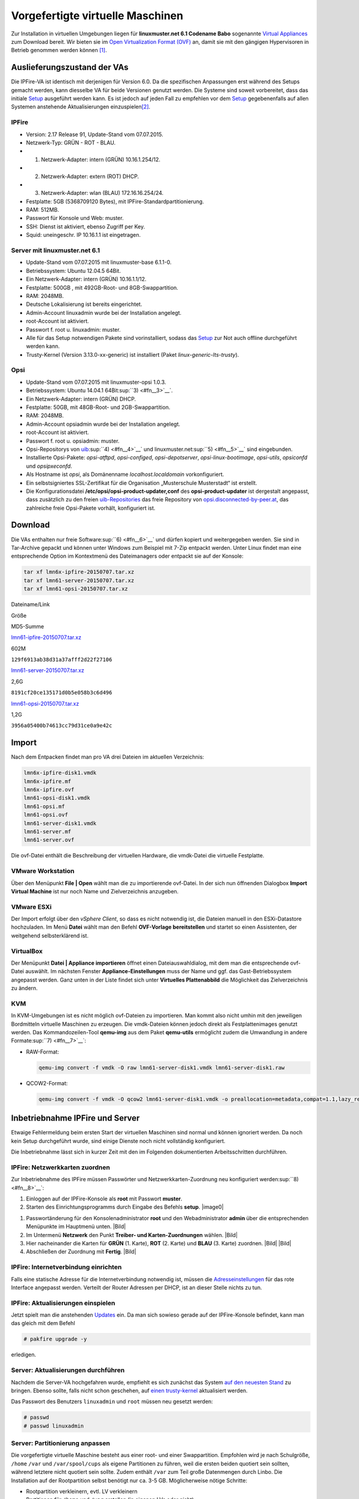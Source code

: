 
Vorgefertigte virtuelle Maschinen
=================================

Zur Installation in virtuellen Umgebungen liegen für **linuxmuster.net
6.1 Codename Babo** sogenannte `Virtual
Appliances <https://de.wikipedia.org/wiki/Virtual_Appliance>`_ zum
Download bereit. Wir bieten sie im `Open Virtualization Format
(OVF) <https://de.wikipedia.org/wiki/Open_Virtualization_Format>`__ an,
damit sie mit den gängigen Hypervisoren in Betrieb genommen werden
können [#fn1]_.

Auslieferungszustand der VAs
----------------------------

Die IPFire-VA ist identisch mit derjenigen für Version 6.0. Da die
spezifischen Anpassungen erst während des Setups gemacht werden, kann
diesselbe VA für beide Versionen genutzt werden. Die Systeme sind soweit
vorbereitet, dass das initiale
`Setup <http://www.linuxmuster.net/wiki/dokumentation:handbuch:installation:server.setup#setup>`__
ausgeführt werden kann. Es ist jedoch auf jeden Fall zu empfehlen vor
dem
`Setup <http://www.linuxmuster.net/wiki/dokumentation:handbuch:installation:server.setup#setup>`__
gegebenenfalls auf allen Systemen anstehende Aktualisierungen
einzuspielen\ [#fn2]_.

IPFire
~~~~~~

-  Version: 2.17 Release 91, Update-Stand vom 07.07.2015.
-  Netzwerk-Typ: GRÜN - ROT - BLAU.
-  1. Netzwerk-Adapter: intern (GRÜN) 10.16.1.254/12.
-  2. Netzwerk-Adapter: extern (ROT) DHCP.
-  3. Netzwerk-Adapter: wlan (BLAU) 172.16.16.254/24.
-  Festplatte: 5GB (5368709120 Bytes), mit
   IPFire-Standardpartitionierung.
-  RAM: 512MB.
-  Passwort für Konsole und Web: muster.
-  SSH: Dienst ist aktiviert, ebenso Zugriff per Key.
-  Squid: uneingeschr. IP 10.16.1.1 ist eingetragen.

Server mit linuxmuster.net 6.1
~~~~~~~~~~~~~~~~~~~~~~~~~~~~~~

-  Update-Stand vom 07.07.2015 mit linuxmuster-base 6.1.1-0.
-  Betriebssystem: Ubuntu 12.04.5 64Bit.
-  Ein Netzwerk-Adapter: intern (GRÜN) 10.16.1.1/12.
-  Festplatte: 500GB , mit 492GB-Root- und 8GB-Swappartition.
-  RAM: 2048MB.
-  Deutsche Lokalisierung ist bereits eingerichtet.
-  Admin-Account linuxadmin wurde bei der Installation angelegt.
-  root-Account ist aktiviert.
-  Passwort f. root u. linuxadmin: muster.
-  Alle für das Setup notwendigen Pakete sind vorinstalliert, sodass das
   `Setup <http://www.linuxmuster.net/wiki/dokumentation:handbuch:installation:server.setup#setup>`__
   zur Not auch offline durchgeführt werden kann.
-  Trusty-Kernel (Version 3.13.0-xx-generic) ist installiert (Paket
   *linux-generic-lts-trusty*).

Opsi
~~~~

-  Update-Stand vom 07.07.2015 mit linuxmuster-opsi 1.0.3.
-  Betriebssystem: Ubuntu 14.04.1 64Bit\ :sup:``3) <#fn__3>`__`.
-  Ein Netzwerk-Adapter: intern (GRÜN) DHCP.
-  Festplatte: 50GB, mit 48GB-Root- und 2GB-Swappartition.
-  RAM: 2048MB.
-  Admin-Account opsiadmin wurde bei der Installation angelegt.
-  root-Account ist aktiviert.
-  Passwort f. root u. opsiadmin: muster.
-  Opsi-Repositorys von
   `uib <http://www.uib.de/>`__\ :sup:``4) <#fn__4>`__` und
   linuxmuster.net\ :sup:``5) <#fn__5>`__` sind eingebunden.
-  Installierte Opsi-Pakete: *opsi-atftpd*, *opsi-configed*,
   *opsi-depotserver*, *opsi-linux-bootimage*, *opsi-utils*, *opsiconfd*
   und *opsipxeconfd*.
-  Als Hostname ist *opsi*, als Domänenname *localhost.localdomain*
   vorkonfiguriert.
-  Ein selbstsigniertes SSL-Zertifikat für die Organisation
   „Musterschule Musterstadt“ ist erstellt.
-  Die Konfigurationsdatei **/etc/opsi/opsi-product-updater,conf** des
   **opsi-product-updater** ist dergestalt angepasst, dass zusätzlich zu
   den freien
   `uib-Repositories <https://forum.opsi.org/wiki/userspace:packaging_links>`__
   das freie Repository von
   `opsi.disconnected-by-peer.at <http://opsi.disconnected-by-peer.at/public/>`__,
   das zahlreiche freie Opsi-Pakete vorhält, konfiguriert ist.

Download
--------

Die VAs enthalten nur freie Software\ :sup:``6) <#fn__6>`__` und dürfen
kopiert und weitergegeben werden. Sie sind in Tar-Archive gepackt und
können unter Windows zum Beispiel mit 7-Zip entpackt werden. Unter Linux
findet man eine entsprechende Option im Kontextmenü des Dateimanagers
oder entpackt sie auf der Konsole:

.. code:: code

    tar xf lmn6x-ipfire-20150707.tar.xz
    tar xf lmn61-server-20150707.tar.xz
    tar xf lmn61-opsi-20150707.tar.xz

Dateiname/Link

Größe

MD5-Summe

`lmn61-ipfire-20150707.tar.xz <http://pkg.linuxmuster.net/va/lmn61-ipfire-20150707.tar.xz>`__

602M

``129f6913ab38d31a37afff2d22f27106``

`lmn61-server-20150707.tar.xz <http://pkg.linuxmuster.net/va/lmn61-server-20150707.tar.xz>`__

2,6G

``8191cf20ce135171d0b5e058b3c6d496``

`lmn61-opsi-20150707.tar.xz <http://pkg.linuxmuster.net/va/lmn61-opsi-20150707.tar.xz>`__

1,2G

``3956a05400b74613cc79d31ce0a9e42c``

Import
------

Nach dem Entpacken findet man pro VA drei Dateien im aktuellen
Verzeichnis:

.. code:: code

    lmn6x-ipfire-disk1.vmdk
    lmn6x-ipfire.mf
    lmn6x-ipfire.ovf
    lmn61-opsi-disk1.vmdk
    lmn61-opsi.mf
    lmn61-opsi.ovf
    lmn61-server-disk1.vmdk
    lmn61-server.mf
    lmn61-server.ovf

Die ovf-Datei enthält die Beschreibung der virtuellen Hardware, die
vmdk-Datei die virtuelle Festplatte.

VMware Workstation
~~~~~~~~~~~~~~~~~~

Über den Menüpunkt **File \| Open** wählt man die zu importierende
ovf-Datei. In der sich nun öffnenden Dialogbox **Import Virtual
Machine** ist nur noch Name und Zielverzeichnis anzugeben.

VMware ESXi
~~~~~~~~~~~

Der Import erfolgt über den *vSphere Client*, so dass es nicht notwendig
ist, die Dateien manuell in den ESXi-Datastore hochzuladen. Im Menü
**Datei** wählt man den Befehl **OVF-Vorlage bereitstellen** und startet
so einen Assistenten, der weitgehend selbsterklärend ist.

VirtualBox
~~~~~~~~~~

Der Menüpunkt **Datei \| Appliance importieren** öffnet einen
Dateiauswahldialog, mit dem man die entsprechende ovf-Datei auswählt. Im
nächsten Fenster **Appliance-Einstellungen** muss der Name und ggf. das
Gast-Betriebssystem angepasst werden. Ganz unten in der Liste findet
sich unter **Virtuelles Plattenabbild** die Möglichkeit das
Zielverzeichnis zu ändern.

KVM
~~~

In KVM-Umgebungen ist es nicht möglich ovf-Dateien zu importieren. Man
kommt also nicht umhin mit den jeweiligen Bordmitteln virtuelle
Maschinen zu erzeugen. Die vmdk-Dateien können jedoch direkt als
Festplattenimages genutzt werden. Das Kommandozeilen-Tool **qemu-img**
aus dem Paket **qemu-utils** ermöglicht zudem die Umwandlung in andere
Formate\ :sup:``7) <#fn__7>`__`:

-  RAW-Format:

   .. code:: code

           qemu-img convert -f vmdk -O raw lmn61-server-disk1.vmdk lmn61-server-disk1.raw

-  QCOW2-Format:

   .. code:: code

           qemu-img convert -f vmdk -O qcow2 lmn61-server-disk1.vmdk -o preallocation=metadata,compat=1.1,lazy_refcounts=on lmn61-server-disk1.qcow2

Inbetriebnahme IPFire und Server
--------------------------------

Etwaige Fehlermeldung beim ersten Start der virtuellen Maschinen sind
normal und können ignoriert werden. Da noch kein Setup durchgeführt
wurde, sind einige Dienste noch nicht vollständig konfiguriert.

Die Inbetriebnahme lässt sich in kurzer Zeit mit den im Folgenden
dokumentierten Arbeitsschritten durchführen.

IPFire: Netzwerkkarten zuordnen
~~~~~~~~~~~~~~~~~~~~~~~~~~~~~~~

Zur Inbetriebnahme des IPFire müssen Passwörter und
Netzwerkkarten-Zuordnung neu konfiguriert
werden\ :sup:``8) <#fn__8>`__`:

#. Einloggen auf der IPFire-Konsole als **root** mit Passwort
   **muster**.
#. Starten des Einrichtungsprogramms durch Eingabe des Befehls
   **setup**. |image0|
.. image:: dokumentationhandbuch61virtualisationipfire-grzu.png
#. Passwortänderung für den Konsolenadministrator **root** und den
   Webadministrator **admin** über die entsprechenden Menüpunkte im
   Hauptmenü unten. |Bild|
#. Im Untermenü **Netzwerk** den Punkt **Treiber- und
   Karten-Zuordnungen** wählen. |Bild|
#. Hier nacheinander die Karten für **GRÜN** (1. Karte), **ROT** (2.
   Karte) und **BLAU** (3. Karte) zuordnen. |Bild| |Bild|
#. Abschließen der Zuordnung mit **Fertig**. |Bild|

IPFire: Internetverbindung einrichten
~~~~~~~~~~~~~~~~~~~~~~~~~~~~~~~~~~~~~

Falls eine statische Adresse für die Internetverbindung notwendig ist,
müssen die
`Adresseinstellungen <http://wiki.ipfire.org/de/installation/start#netzwerk>`__
für das rote Interface angepasst werden. Verteilt der Router Adressen
per DHCP, ist an dieser Stelle nichts zu tun.

IPFire: Aktualisierungen einspielen
~~~~~~~~~~~~~~~~~~~~~~~~~~~~~~~~~~~

Jetzt spielt man die anstehenden
`Updates <http://www.linuxmuster.net/wiki/dokumentation:handbuch:maintenance:ipfire.updates>`__
ein. Da man sich sowieso gerade auf der IPFire-Konsole befindet, kann
man das gleich mit dem Befehl

.. code:: code

    # pakfire upgrade -y

erledigen.

Server: Aktualisierungen durchführen
~~~~~~~~~~~~~~~~~~~~~~~~~~~~~~~~~~~~

Nachdem die Server-VA hochgefahren wurde, empfiehlt es sich zunächst das
System `auf den neuesten
Stand <http://www.linuxmuster.net/wiki/dokumentation:handbuch61:maintenance:securityupdates>`__
zu bringen. Ebenso sollte, falls nicht schon geschehen, auf `einen
trusty-kernel <http://www.linuxmuster.net/wiki/dokumentation:handbuch61:maintenance:securityupdates#aktualisierung_auf_einen_trusty-kernel>`__
aktualisiert werden.

Das Passwort des Benutzers ``linuxadmin`` und ``root`` müssen neu
gesetzt werden:

.. code:: code

    # passwd
    # passwd linuxadmin

Server: Partitionierung anpassen
~~~~~~~~~~~~~~~~~~~~~~~~~~~~~~~~

Die vorgefertigte virtuelle Maschine besteht aus einer root- und einer
Swappartition. Empfohlen wird je nach Schulgröße, ``/home`` ``/var`` und
``/var/spool/cups`` als eigene Partitionen zu führen, weil die ersten
beiden quotiert sein sollten, während letztere nicht quotiert sein
sollte. Zudem enthält ``/var`` zum Teil große Datenmengen durch Linbo.
Die Installation auf der Rootpartition selbst benötigt nur ca. 3-5 GB.
Möglicherweise nötige Schritte:

-  Rootpartition verkleinern, evtl. LV verkleinern
-  Partitionen für ``/home`` und ``/var`` erstellen (in eigenen LVs oder
   nicht)
-  Quotierung unter “/“ löschen und unter “/home“ und “/var“ anlegen

Eine Schritt-für-Schritt Anleitung für einen KVM Virtualisierer findet
man `im
Anwenderwiki <http://www.linuxmuster.net/wiki/anwenderwiki:virtualisierung:kvm:kvm_storage>`__.

Server: Setup durchführen
~~~~~~~~~~~~~~~~~~~~~~~~~

Nun ist das System soweit vorbereitet, dass man das `initiale
Setup <http://www.linuxmuster.net/wiki/dokumentation:handbuch:installation:server.setup#setup>`__
des linuxmuster.net-Systems durchführen kann. Nach diesem Schritt ist
das System einsatzbereit.

Server: Daten migrieren
~~~~~~~~~~~~~~~~~~~~~~~

Ist eine `Migration zuvor gesicherter
Serverdaten <http://www.linuxmuster.net/wiki/dokumentation:handbuch:start#migration_der_firewall_des_servers_und_der_daten>`__
vorgesehen, führt man diese als letzten Schritt der Inbetriebnahme
durch.

Opsi-VA integrieren
-------------------

Will man die Vorteile des Softwareverteilsystems nutzen, ist zusätzlich
noch die Opsi-VA zu integrieren. Folgende Schritte sind dabei
auszuführen:

Vorbereitung auf dem Server
~~~~~~~~~~~~~~~~~~~~~~~~~~~

Vor dem ersten Start der Opsi-VA muss diese auf dem Server importiert
werden. Ermitteln Sie die MAC-Adresse der Maschine und erzeugen Sie
einen entsprechenden Eintrag in der Datei
*/etc/linuxmuster/workstations*. Beachten Sie dabei, dass

-  die IP-Adresse der opsi-Maschine **im 1., 2. und 3. Oktett der
   Server-IP entspricht und im 4. Oktett eine 2 enthält** (zum Beispiel
   **10.16.1.2**), und
-  der Hostname **opsi** lauten muss.

Ein Opsi-Eintrag könnte zum Beispiel so aussehen:

.. code:: code

    srv;opsi;none;52:54:00:AA:BB:CC;10.16.1.2;;;;;0;0

Raumbezeichnung (Feld 1) und Gruppe (Feld 3) sind dabei frei wählbar. Da
die Maschine nicht von **Linbo** verwaltet wird, setzen Sie das PXE-Flag
auf *0* (Feld 11).

Nach dem Durchlauf von

.. code:: code

    # import_workstations

kann die Opsi-Maschine gestartet werden.

Vorbereiten der opsi-VA
~~~~~~~~~~~~~~~~~~~~~~~

Da die Maschine jetzt importiert ist, können Sie die nun folgenden
Konfigurationsschritte auch per SSH ausführen:

-  Loggen Sie sich als Nutzer *root* auf dem opsi-System ein.
-  Aktualisieren Sie zuerst das System:

.. code:: code

        # apt-get update && apt-get dist-upgrade

-  Bereiten Sie anschließend das opsi-System für das Setup vor und
   vergeben Sie neue Passwörter für die Nutzer *root* und *opsiadmin*.
   Das erledigt der Befehl *linuxmuster-opsi –prepare* in einem
   Aufwasch:

.. code:: code

        # linuxmuster-opsi --prepare
        
        ##########################################################
        # linuxmuster-opsi prepare # Fr 7. Mär 10:44:24 CET 2014 #
        ##########################################################
        
        Looking for installed opsi packages ...
         * opsi-depotserver installed ok.
         * opsi-configed installed ok.
         * opsi-atftpd installed ok.
        ...
        
        [5] [Mär 07 10:45:54] Setting rights on directory '/home/opsiproducts' (opsi-setup|621)
        [5] [Mär 07 10:45:54] Setting rights on directory '/var/log/opsi' (opsi-setup|621)
        [5] [Mär 07 10:45:54] Setting rights on directory '/etc/opsi' (opsi-setup|621)
        [5] [Mär 07 10:45:54] Setting rights on directory '/var/lib/opsi' (opsi-setup|621)
        [5] [Mär 07 10:45:57] Setting rights on directory '/var/lib/opsi/depot' (opsi-setup|621)
        Stopping opsi config service....   (done).
        Starting opsi config service.......   (done).
        Stopping opsi pxe configuration service...   .(done).
        Starting opsi pxe configuration service.....   (done).
        
        ### root password ###
        Please enter password for root: 
        Please re-enter password for root: 
        
        ### opsiadmin password ###
        Please enter password for opsiadmin: 
        Please re-enter password for opsiadmin: 
        
        The OPSI system has been successfully prepared.
        Please invoke now on the server this command:
        # linuxmuster-opsi --setup --first
        
        ##########################################################
        # linuxmuster-opsi prepare # Fr 7. Mär 10:46:39 CET 2014 #
        ##########################################################
        

-  Im Zuge dieses Schrittes wird eine Distributionsaktualisierung
   durchgeführt und überprüft, ob alle erforderlichen Opsi-Pakete
   korrekt installiert sind. Falls dabei der Kernel aktualisiert wurde,
   ist ein Neustart der Maschine notwendig.

Abschließendes Setup auf dem Server
~~~~~~~~~~~~~~~~~~~~~~~~~~~~~~~~~~~

Die abschließende Aktion zur Einrichtung des Opsi-Systems muss wieder
auf dem Server erledigt werden. Der Befehl

.. code:: code

    # linuxmuster-opsi --setup --first --password=<passwort>

-  richtet eine passwortlose zertifikatsbasierte SSH-Verbindung für den
   Server-Nutzer root zum opsi-System ein,
-  lädt die Setupinformationen\ :sup:``9) <#fn__9>`__` des
   linuxmuster.net-Systems auf den Opsi-Server hoch,
-  passt dort ggf. den Internet-Domänennamen an und
-  erstellt die SSH- und SSL-Zertifikate neu.

Mit dem Passwort-Parameter übergeben Sie das Root-Passwort des
Opsi-Systems. Diesen Parameter können Sie auch weglassen. Dann wird das
Passwort abgefragt aber nicht auf der Konsole ausgegeben.

Nachdem der Befehl durchgelaufen ist, ist das Opsi-System
betriebsbereit.

Gasttreiber installieren
------------------------

Zur Verbesserung der Performanz empfiehlt es sich auf Server- und
Opsi-VA die
`VirtualBox-Gasterweiterungen <http://wiki.ubuntuusers.de/VirtualBox/Installation#Gast-Erweiterungen>`__
bzw. die `VMware-Tools <http://wiki.ubuntuusers.de/VMware/Tools>`__ zu
installieren. Auf KVM-basierten Systemen entfällt dieser Schritt, da der
Linuxkernel die benötigten Treiber schon mit an Bord hat.

Ein Sonderfall ist IPFire, für den es nur Treiber für VMware gibt. Die
`Open VMware
Tools <http://wiki.ipfire.org/de/addons/virtualisation/howto/open_vmware_tools>`__
werden mit Hilfe von
`Pakfire <http://wiki.ipfire.org/de/configuration/ipfire/pakfire/start>`__
installiert. KVM-Treiber sind wie bei anderen aktuellen Linuxsystemen
automatisch integriert.

.. rubric:: Footnotes

.. [#fn1] Einen größeren, wenn auch nicht umfassenen Überblick gibt das Anwenderwiki `Virtualisierung von linuxmuster.net <http://www.linuxmuster.net/wiki/anwenderwiki:virtualisierung:start>`_

.. [#fn2] s. `IPFire aktualisieren <http://www.linuxmuster.net/wiki/dokumentation:handbuch:maintenance:ipfire.updates>`__ und `Sicherheitsupdates einspielen <http://www.linuxmuster.net/wiki/dokumentation:handbuch:maintenance:securityupdates>`_

.. [#fn3] Vgl. `opsi Getting Started Abschn. 3.1.2 Installation auf einem Debian / Ubuntu System <http://download.uib.de/opsi4.0/doc/html/opsi-getting-started/opsi-getting-started.html#opsi-getting-started-installation-base-deb>`__.  

.. [#fn4] Siehe Datei */etc/apt/sources.list.d/opsi.list*

.. code:: code

    deb http://download.opensuse.org/repositories/home:/uibmz:/opsi:/opsi40/xUbuntu_14.04 ./ 
    deb-src http://download.opensuse.org/repositories/home:/uibmz:/opsi:/opsi40/xUbuntu_14.04 ./

.. [#fnt__5] Siehe Datei */etc/apt/sources.list.d/lmn.list*

.. code:: code

    deb http://pkg.linuxmuster.net/ opsi/
    deb-src http://pkg.linuxmuster.net/ opsi/

.. [#fnt__6] Lizenzierung: linuxmuster.net, Opsi und IPFire
stehen jeweils unter `GPL
3.0 <http://www.gnu.de/documents/gpl.de.html>`__. Die in Ubuntu
enthaltene Software steht jeweils unter der Lizenz, unter der sie
veröffentlicht wurde. Die `Ubuntu License
Policy <http://www.ubuntu.com/about/about-ubuntu/licensing>`__ sieht
vor, dass die Lizenz einer in Ubuntu enthaltenen Software die freie
Weitergabe erlauben muss.

.. [#fnt__7] s. `Qemu-Howto <http://www.linuxforen.de/forums/showthread.php?141201-Qemu-KVM&p=1022869#post1022869>`__

.. [#fnt__8] vgl. `IPFire-Wiki <http://wiki.ipfire.org/de/start>`__: `Passwörter <http://wiki.ipfire.org/de/installation/start#passwoerter>`__
und `Netzwerk <http://wiki.ipfire.org/de/installation/start#netzwerk>`__

.. [#fnt__9] Die Server-Datei
/var/lib/linuxmuster/network.settings wird nach
/var/lib/linuxmuster-opsi/settings auf den Opsi-Server hochgeladen.

